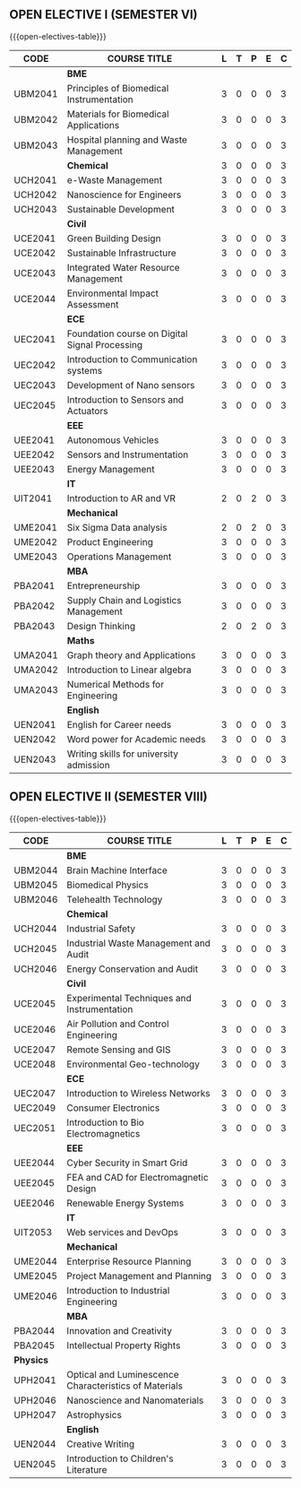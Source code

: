 #+startup: showall
** OPEN ELECTIVE I (SEMESTER VI)
{{{open-electives-table}}}   
|---------+------------------------------------------------+---+---+---+---+---|
| CODE    | COURSE TITLE                                   | L | T | P | E | C |
|---------+------------------------------------------------+---+---+---+---+---|
|         | *BME*                                          |   |   |   |   |   |
| UBM2041 | Principles of Biomedical Instrumentation       | 3 | 0 | 0 | 0 | 3 |
| UBM2042 | Materials for Biomedical Applications          | 3 | 0 | 0 | 0 | 3 |
| UBM2043 | Hospital planning and Waste Management         | 3 | 0 | 0 | 0 | 3 |
|---------+------------------------------------------------+---+---+---+---+---|
|         | *Chemical*                                     | 3 | 0 | 0 | 0 | 3 |
| UCH2041 | e-Waste Management                             | 3 | 0 | 0 | 0 | 3 |
| UCH2042 | Nanoscience for Engineers                      | 3 | 0 | 0 | 0 | 3 |
| UCH2043 | Sustainable Development                        | 3 | 0 | 0 | 0 | 3 |
|---------+------------------------------------------------+---+---+---+---+---|
|         | *Civil*                                        |   |   |   |   |   |
| UCE2041 | Green Building Design                          | 3 | 0 | 0 | 0 | 3 |
| UCE2042 | Sustainable Infrastructure                     | 3 | 0 | 0 | 0 | 3 |
| UCE2043 | Integrated Water Resource Management           | 3 | 0 | 0 | 0 | 3 |
| UCE2044 | Environmental Impact Assessment                | 3 | 0 | 0 | 0 | 3 |
|---------+------------------------------------------------+---+---+---+---+---|
|         | *ECE*                                          |   |   |   |   |   |
| UEC2041 | Foundation course on Digital Signal Processing | 3 | 0 | 0 | 0 | 3 |
| UEC2042 | Introduction to Communication systems          | 3 | 0 | 0 | 0 | 3 |
| UEC2043 | Development of Nano sensors                    | 3 | 0 | 0 | 0 | 3 |
| UEC2045 | Introduction to Sensors and Actuators          | 3 | 0 | 0 | 0 | 3 |
|---------+------------------------------------------------+---+---+---+---+---|
|         | *EEE*                                          |   |   |   |   |   |
| UEE2041 | Autonomous Vehicles                            | 3 | 0 | 0 | 0 | 3 |
| UEE2042 | Sensors and Instrumentation                    | 3 | 0 | 0 | 0 | 3 |
| UEE2043 | Energy Management                              | 3 | 0 | 0 | 0 | 3 |
|---------+------------------------------------------------+---+---+---+---+---|
|         | *IT*                                           |   |   |   |   |   |
| UIT2041 | Introduction to AR and VR                      | 2 | 0 | 2 | 0 | 3 |
|---------+------------------------------------------------+---+---+---+---+---|
|         | *Mechanical*                                   |   |   |   |   |   |
| UME2041 | Six Sigma Data analysis                        | 2 | 0 | 2 | 0 | 3 |
| UME2042 | Product Engineering                            | 3 | 0 | 0 | 0 | 3 |
| UME2043 | Operations Management                          | 3 | 0 | 0 | 0 | 3 |
|---------+------------------------------------------------+---+---+---+---+---|
|         | *MBA*                                          |   |   |   |   |   |
| PBA2041 | Entrepreneurship                               | 3 | 0 | 0 | 0 | 3 |
| PBA2042 | Supply Chain and Logistics Management          | 3 | 0 | 0 | 0 | 3 |
| PBA2043 | Design Thinking                                | 2 | 0 | 2 | 0 | 3 |
|---------+------------------------------------------------+---+---+---+---+---|
|         | *Maths*                                        |   |   |   |   |   |
| UMA2041 | Graph theory and Applications                  | 3 | 0 | 0 | 0 | 3 |
| UMA2042 | Introduction to Linear algebra                 | 3 | 0 | 0 | 0 | 3 |
| UMA2043 | Numerical Methods for Engineering              | 3 | 0 | 0 | 0 | 3 |
|---------+------------------------------------------------+---+---+---+---+---|
|         | *English*                                      |   |   |   |   |   |
| UEN2041 | English for Career needs                       | 3 | 0 | 0 | 0 | 3 |
| UEN2042 | Word power for Academic needs                  | 3 | 0 | 0 | 0 | 3 |
| UEN2043 | Writing skills for university admission        | 3 | 0 | 0 | 0 | 3 |
|---------+------------------------------------------------+---+---+---+---+---|

** OPEN ELECTIVE II (SEMESTER VIII)
{{{open-electives-table}}}      
|-----------+-------------------------------------------------------+---+---+---+---+---|
| CODE      | COURSE TITLE                                          | L | T | P | E | C |
|-----------+-------------------------------------------------------+---+---+---+---+---|
|           | *BME*                                                 |   |   |   |   |   |
| UBM2044   | Brain Machine Interface                               | 3 | 0 | 0 | 0 | 3 |
| UBM2045   | Biomedical Physics                                    | 3 | 0 | 0 | 0 | 3 |
| UBM2046   | Telehealth Technology                                 | 3 | 0 | 0 | 0 | 3 |
|-----------+-------------------------------------------------------+---+---+---+---+---|
|           | *Chemical*                                            |   |   |   |   |   |
| UCH2044   | Industrial Safety                                     | 3 | 0 | 0 | 0 | 3 |
| UCH2045   | Industrial Waste Management and Audit                 | 3 | 0 | 0 | 0 | 3 |
| UCH2046   | Energy Conservation and Audit                         | 3 | 0 | 0 | 0 | 3 |
|-----------+-------------------------------------------------------+---+---+---+---+---|
|           | *Civil*                                               |   |   |   |   |   |
| UCE2045   | Experimental Techniques and Instrumentation           | 3 | 0 | 0 | 0 | 3 |
| UCE2046   | Air Pollution and Control Engineering                 | 3 | 0 | 0 | 0 | 3 |
| UCE2047   | Remote Sensing and GIS                                | 3 | 0 | 0 | 0 | 3 |
| UCE2048   | Environmental Geo-technology                          | 3 | 0 | 0 | 0 | 3 |
|-----------+-------------------------------------------------------+---+---+---+---+---|
|           | *ECE*                                                 |   |   |   |   |   |
| UEC2047   | Introduction to Wireless Networks                     | 3 | 0 | 0 | 0 | 3 |
| UEC2049   | Consumer Electronics                                  | 3 | 0 | 0 | 0 | 3 |
| UEC2051   | Introduction to Bio Electromagnetics                  | 3 | 0 | 0 | 0 | 3 |
|-----------+-------------------------------------------------------+---+---+---+---+---|
|           | *EEE*                                                 |   |   |   |   |   |
| UEE2044   | Cyber Security in Smart Grid                          | 3 | 0 | 0 | 0 | 3 |
| UEE2045   | FEA and CAD for Electromagnetic Design                | 3 | 0 | 0 | 0 | 3 |
| UEE2046   | Renewable Energy Systems                              | 3 | 0 | 0 | 0 | 3 |
|-----------+-------------------------------------------------------+---+---+---+---+---|
|           | *IT*                                                  |   |   |   |   |   |
| UIT2053   | Web services and DevOps                               | 3 | 0 | 0 | 0 | 3 |
|-----------+-------------------------------------------------------+---+---+---+---+---|
|           | *Mechanical*                                          |   |   |   |   |   |
| UME2044   | Enterprise Resource Planning                          | 3 | 0 | 0 | 0 | 3 |
| UME2045   | Project Management and Planning                       | 3 | 0 | 0 | 0 | 3 |
| UME2046   | Introduction to Industrial Engineering                | 3 | 0 | 0 | 0 | 3 |
|-----------+-------------------------------------------------------+---+---+---+---+---|
|           | *MBA*                                                 |   |   |   |   |   |
| PBA2044   | Innovation and Creativity                             | 3 | 0 | 0 | 0 | 3 |
| PBA2045   | Intellectual Property Rights                          | 3 | 0 | 0 | 0 | 3 |
|-----------+-------------------------------------------------------+---+---+---+---+---|
| *Physics* |                                                       |   |   |   |   |   |
| UPH2041   | Optical and Luminescence Characteristics of Materials | 3 | 0 | 0 | 0 | 3 |
| UPH2046   | Nanoscience and Nanomaterials                         | 3 | 0 | 0 | 0 | 3 |
| UPH2047   | Astrophysics                                          | 3 | 0 | 0 | 0 | 3 |
|-----------+-------------------------------------------------------+---+---+---+---+---|
|           | *English*                                             |   |   |   |   |   |
| UEN2044   | Creative Writing                                      | 3 | 0 | 0 | 0 | 3 |
| UEN2045   | Introduction to Children's Literature                 | 3 | 0 | 0 | 0 | 3 |
|-----------+-------------------------------------------------------+---+---+---+---+---|
